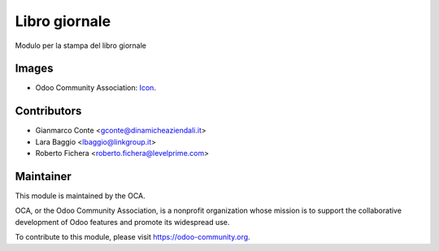 ==============
Libro giornale
==============

Modulo per la stampa del libro giornale

Images
------

* Odoo Community Association: `Icon <https://github.com/OCA/maintainer-tools/blob/master/template/module/static/description/icon.svg>`_.

Contributors
------------

* Gianmarco Conte <gconte@dinamicheaziendali.it>
* Lara Baggio <lbaggio@linkgroup.it>
* Roberto Fichera <roberto.fichera@levelprime.com>

Maintainer
----------

.. image:: https://odoo-community.org/logo.png
   :alt: Odoo Community Association
   :target: https://odoo-community.org

This module is maintained by the OCA.

OCA, or the Odoo Community Association, is a nonprofit organization whose
mission is to support the collaborative development of Odoo features and
promote its widespread use.

To contribute to this module, please visit https://odoo-community.org.
